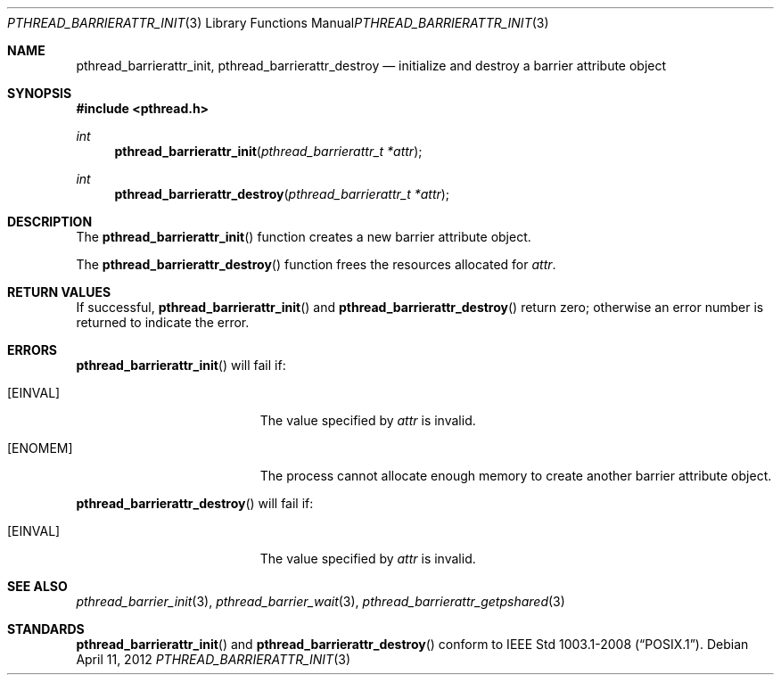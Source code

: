 .\"	$OpenBSD: pthread_barrierattr_init.3,v 1.1 2012/04/11 10:18:46 pirofti Exp $
.\"
.\" Copyright (c) 2012 Paul Irofti <pirofti@openbsd.org>
.\"
.\" Permission to use, copy, modify, and distribute this software for any
.\" purpose with or without fee is hereby granted, provided that the above
.\" copyright notice and this permission notice appear in all copies.
.\"
.\" THE SOFTWARE IS PROVIDED "AS IS" AND THE AUTHOR DISCLAIMS ALL WARRANTIES
.\" WITH REGARD TO THIS SOFTWARE INCLUDING ALL IMPLIED WARRANTIES OF
.\" MERCHANTABILITY AND FITNESS. IN NO EVENT SHALL THE AUTHOR BE LIABLE FOR
.\" ANY SPECIAL, DIRECT, INDIRECT, OR CONSEQUENTIAL DAMAGES OR ANY DAMAGES
.\" WHATSOEVER RESULTING FROM LOSS OF USE, DATA OR PROFITS, WHETHER IN AN
.\" ACTION OF CONTRACT, NEGLIGENCE OR OTHER TORTIOUS ACTION, ARISING OUT OF
.\" OR IN CONNECTION WITH THE USE OR PERFORMANCE OF THIS SOFTWARE.
.\"
.\"
.Dd $Mdocdate: April 11 2012 $
.Dt PTHREAD_BARRIERATTR_INIT 3
.Os
.Sh NAME
.Nm pthread_barrierattr_init ,
.Nm pthread_barrierattr_destroy
.Nd initialize and destroy a barrier attribute object
.Sh SYNOPSIS
.Fd #include <pthread.h>
.Ft int
.Fn pthread_barrierattr_init "pthread_barrierattr_t *attr"
.Ft int
.Fn pthread_barrierattr_destroy "pthread_barrierattr_t *attr"
.Sh DESCRIPTION
The
.Fn pthread_barrierattr_init
function creates a new barrier attribute object.
.Pp
The
.Fn pthread_barrierattr_destroy
function frees the resources allocated for
.Fa attr .
.Sh RETURN VALUES
If successful,
.Fn pthread_barrierattr_init
and
.Fn pthread_barrierattr_destroy
return zero;
otherwise an error number is returned to indicate the error.
.Sh ERRORS
.Fn pthread_barrierattr_init
will fail if:
.Bl -tag -width Er
.It Bq Er EINVAL
The value specified by
.Fa attr
is invalid.
.It Bq Er ENOMEM
The process cannot allocate enough memory to create another barrier attribute
object.
.El
.Pp
.Fn pthread_barrierattr_destroy
will fail if:
.Bl -tag -width Er
.It Bq Er EINVAL
The value specified by
.Fa attr
is invalid.
.El
.Sh SEE ALSO
.Xr pthread_barrier_init 3 ,
.Xr pthread_barrier_wait 3 ,
.Xr pthread_barrierattr_getpshared 3
.Sh STANDARDS
.Fn pthread_barrierattr_init
and
.Fn pthread_barrierattr_destroy
conform to
.St -p1003.1-2008 .

